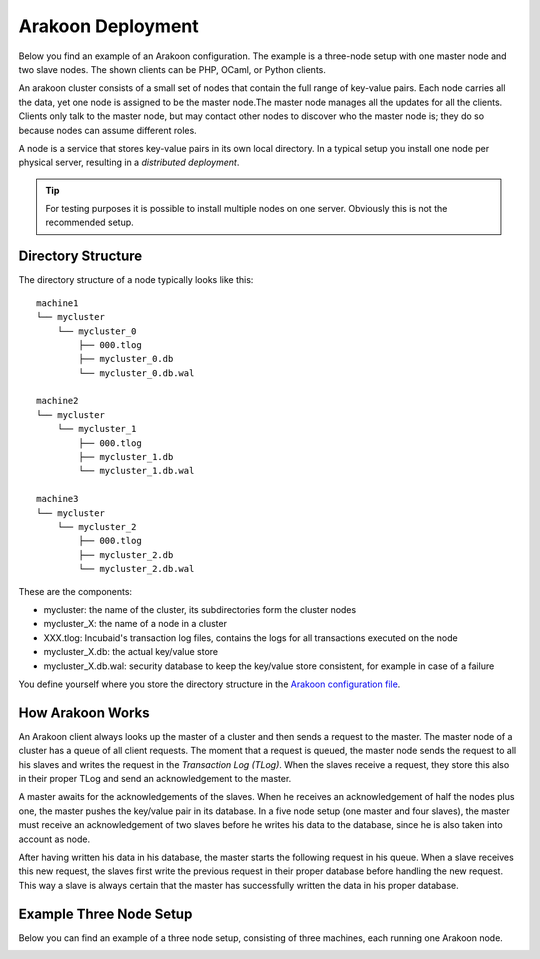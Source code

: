 ==================
Arakoon Deployment
==================
Below you find an example of an Arakoon configuration. The example is a
three-node setup with one master node and two slave nodes. The shown clients
can be PHP, OCaml, or Python clients.

.. image:: {{ base }}/img/ArakoonDeployment.png

An arakoon cluster consists of a small set of nodes that contain the full range
of key-value pairs. Each node carries all the data, yet one node is assigned to
be the master node.The master node manages all the updates for all the clients.
Clients only talk to the master node, but may contact other nodes to discover
who the master node is; they do so because nodes can assume different roles.

A node is a service that stores key-value pairs in its own local directory. In
a typical setup you install one node per physical server, resulting in a
*distributed deployment*.

.. tip::
   For testing purposes it is possible to install multiple nodes on one server.
   Obviously this is not the recommended setup.

Directory Structure
===================
The directory structure of a node typically looks like this::

    machine1
    └── mycluster
        └── mycluster_0
            ├── 000.tlog
            ├── mycluster_0.db
            └── mycluster_0.db.wal

    machine2
    └── mycluster
        └── mycluster_1
            ├── 000.tlog
            ├── mycluster_1.db
            └── mycluster_1.db.wal

    machine3
    └── mycluster
        └── mycluster_2
            ├── 000.tlog
            ├── mycluster_2.db
            └── mycluster_2.db.wal

These are the components:

- mycluster: the name of the cluster, its subdirectories form the cluster nodes
- mycluster_X: the name of a node in a cluster
- XXX.tlog: Incubaid's transaction log files, contains the logs for all
  transactions executed on the node
- mycluster_X.db: the actual key/value store
- mycluster_X.db.wal: security database to keep the key/value store consistent,
  for example in case of a failure

You define yourself where you store the directory structure in the
`Arakoon configuration file`_.

.. _Arakoon configuration file: arakoon_configuration.html

How Arakoon Works
=================
An Arakoon client always looks up the master of a cluster and then sends a
request to the master. The master node of a cluster has a queue of all client
requests. The moment that a request is queued, the master node sends the
request to all his slaves and writes the request in the
*Transaction Log (TLog)*. When the slaves receive a request, they store this
also in their proper TLog and send an acknowledgement to the master.

A master awaits for the acknowledgements of the slaves. When he receives an
acknowledgement of half the nodes plus one, the master pushes the key/value
pair in its database. In a five node setup (one master and four slaves), the
master must receive an acknowledgement of two slaves before he writes his data
to the database, since he is also taken into account as node.

After having written his data in his database, the master starts the following
request in his queue. When a slave receives this new request, the slaves first
write the previous request in their proper database before handling the new
request. This way a slave is always certain that the master has successfully
written the data in his proper database.

Example Three Node Setup
========================
Below you can find an example of a three node setup, consisting of three
machines, each running one Arakoon node.

.. image:: {{ base }}/img/ArakoonSetup.png
